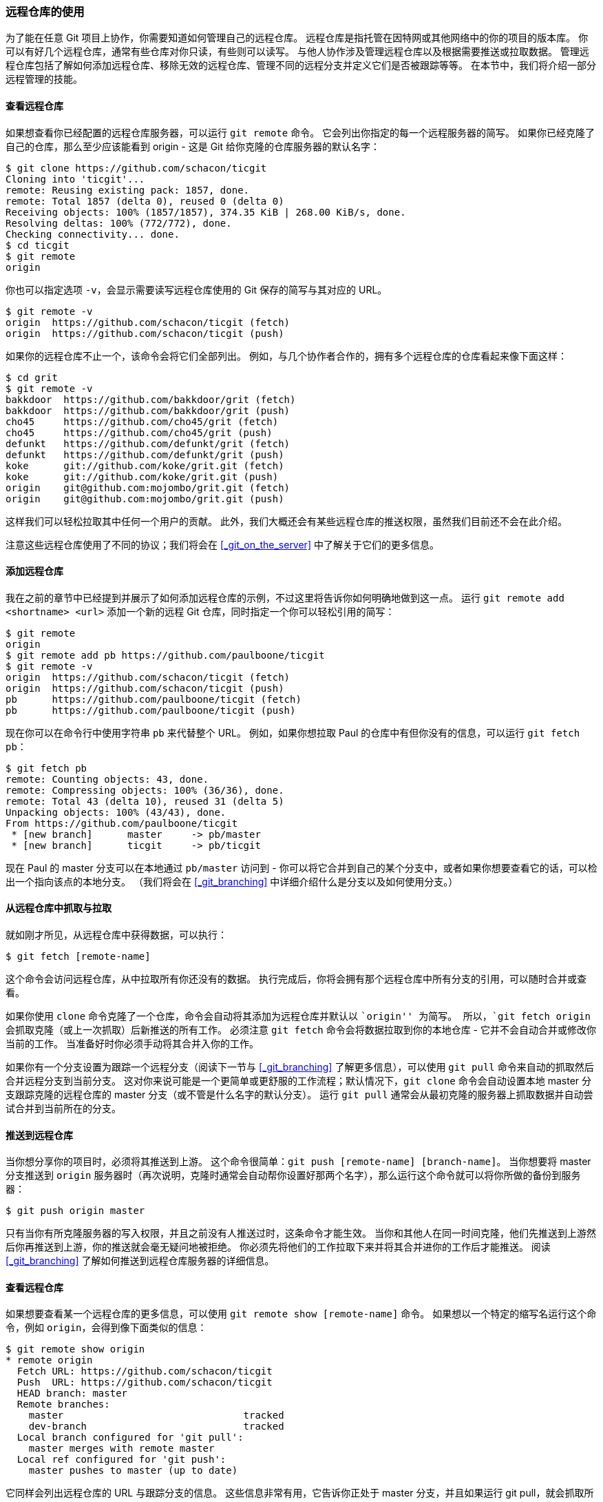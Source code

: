 [[_remote_repos]]
=== 远程仓库的使用

为了能在任意 Git 项目上协作，你需要知道如何管理自己的远程仓库。
远程仓库是指托管在因特网或其他网络中的你的项目的版本库。
你可以有好几个远程仓库，通常有些仓库对你只读，有些则可以读写。
与他人协作涉及管理远程仓库以及根据需要推送或拉取数据。
管理远程仓库包括了解如何添加远程仓库、移除无效的远程仓库、管理不同的远程分支并定义它们是否被跟踪等等。
在本节中，我们将介绍一部分远程管理的技能。

==== 查看远程仓库

如果想查看你已经配置的远程仓库服务器，可以运行 `git remote` 命令。(((git commands, remote)))
它会列出你指定的每一个远程服务器的简写。
如果你已经克隆了自己的仓库，那么至少应该能看到 origin - 这是 Git 给你克隆的仓库服务器的默认名字：

[source,console]
----
$ git clone https://github.com/schacon/ticgit
Cloning into 'ticgit'...
remote: Reusing existing pack: 1857, done.
remote: Total 1857 (delta 0), reused 0 (delta 0)
Receiving objects: 100% (1857/1857), 374.35 KiB | 268.00 KiB/s, done.
Resolving deltas: 100% (772/772), done.
Checking connectivity... done.
$ cd ticgit
$ git remote
origin
----

你也可以指定选项 `-v`，会显示需要读写远程仓库使用的 Git 保存的简写与其对应的 URL。

[source,console]
----
$ git remote -v
origin	https://github.com/schacon/ticgit (fetch)
origin	https://github.com/schacon/ticgit (push)
----

如果你的远程仓库不止一个，该命令会将它们全部列出。
例如，与几个协作者合作的，拥有多个远程仓库的仓库看起来像下面这样：

[source,console]
----
$ cd grit
$ git remote -v
bakkdoor  https://github.com/bakkdoor/grit (fetch)
bakkdoor  https://github.com/bakkdoor/grit (push)
cho45     https://github.com/cho45/grit (fetch)
cho45     https://github.com/cho45/grit (push)
defunkt   https://github.com/defunkt/grit (fetch)
defunkt   https://github.com/defunkt/grit (push)
koke      git://github.com/koke/grit.git (fetch)
koke      git://github.com/koke/grit.git (push)
origin    git@github.com:mojombo/grit.git (fetch)
origin    git@github.com:mojombo/grit.git (push)
----

这样我们可以轻松拉取其中任何一个用户的贡献。
此外，我们大概还会有某些远程仓库的推送权限，虽然我们目前还不会在此介绍。

注意这些远程仓库使用了不同的协议；我们将会在 <<_git_on_the_server>> 中了解关于它们的更多信息。

==== 添加远程仓库

我在之前的章节中已经提到并展示了如何添加远程仓库的示例，不过这里将告诉你如何明确地做到这一点。(((git commands, remote)))
运行 `git remote add <shortname> <url>` 添加一个新的远程 Git 仓库，同时指定一个你可以轻松引用的简写：

[source,console]
----
$ git remote
origin
$ git remote add pb https://github.com/paulboone/ticgit
$ git remote -v
origin	https://github.com/schacon/ticgit (fetch)
origin	https://github.com/schacon/ticgit (push)
pb	https://github.com/paulboone/ticgit (fetch)
pb	https://github.com/paulboone/ticgit (push)
----

现在你可以在命令行中使用字符串 `pb` 来代替整个 URL。
例如，如果你想拉取 Paul 的仓库中有但你没有的信息，可以运行 `git fetch pb`：

[source,console]
----
$ git fetch pb
remote: Counting objects: 43, done.
remote: Compressing objects: 100% (36/36), done.
remote: Total 43 (delta 10), reused 31 (delta 5)
Unpacking objects: 100% (43/43), done.
From https://github.com/paulboone/ticgit
 * [new branch]      master     -> pb/master
 * [new branch]      ticgit     -> pb/ticgit
----

现在 Paul 的 master 分支可以在本地通过 `pb/master` 访问到 - 你可以将它合并到自己的某个分支中，或者如果你想要查看它的话，可以检出一个指向该点的本地分支。
（我们将会在 <<_git_branching>> 中详细介绍什么是分支以及如何使用分支。）

[[_fetching_and_pulling]]
==== 从远程仓库中抓取与拉取

就如刚才所见，从远程仓库中获得数据，可以执行：(((git commands, fetch)))

[source,console]
----
$ git fetch [remote-name]
----

这个命令会访问远程仓库，从中拉取所有你还没有的数据。
执行完成后，你将会拥有那个远程仓库中所有分支的引用，可以随时合并或查看。

如果你使用 `clone` 命令克隆了一个仓库，命令会自动将其添加为远程仓库并默认以 ``origin'' 为简写。
所以，`git fetch origin` 会抓取克隆（或上一次抓取）后新推送的所有工作。
必须注意 `git fetch` 命令会将数据拉取到你的本地仓库 - 它并不会自动合并或修改你当前的工作。
当准备好时你必须手动将其合并入你的工作。

如果你有一个分支设置为跟踪一个远程分支（阅读下一节与 <<_git_branching>> 了解更多信息），可以使用 `git pull` 命令来自动的抓取然后合并远程分支到当前分支。(((git commands, pull)))
这对你来说可能是一个更简单或更舒服的工作流程；默认情况下，`git clone` 命令会自动设置本地 master 分支跟踪克隆的远程仓库的 master 分支（或不管是什么名字的默认分支）。
运行 `git pull` 通常会从最初克隆的服务器上抓取数据并自动尝试合并到当前所在的分支。

[[_pushing_remotes]]
==== 推送到远程仓库

当你想分享你的项目时，必须将其推送到上游。
这个命令很简单：`git push [remote-name] [branch-name]`。(((git commands, push)))
当你想要将 master 分支推送到 `origin` 服务器时（再次说明，克隆时通常会自动帮你设置好那两个名字），那么运行这个命令就可以将你所做的备份到服务器：

[source,console]
----
$ git push origin master
----

只有当你有所克隆服务器的写入权限，并且之前没有人推送过时，这条命令才能生效。
当你和其他人在同一时间克隆，他们先推送到上游然后你再推送到上游，你的推送就会毫无疑问地被拒绝。
你必须先将他们的工作拉取下来并将其合并进你的工作后才能推送。
阅读 <<_git_branching>> 了解如何推送到远程仓库服务器的详细信息。

[[_inspecting_remote]]
==== 查看远程仓库

如果想要查看某一个远程仓库的更多信息，可以使用 `git remote show [remote-name]` 命令。(((git commands, remote)))
如果想以一个特定的缩写名运行这个命令，例如 `origin`，会得到像下面类似的信息：

[source,console]
----
$ git remote show origin
* remote origin
  Fetch URL: https://github.com/schacon/ticgit
  Push  URL: https://github.com/schacon/ticgit
  HEAD branch: master
  Remote branches:
    master                               tracked
    dev-branch                           tracked
  Local branch configured for 'git pull':
    master merges with remote master
  Local ref configured for 'git push':
    master pushes to master (up to date)
----

它同样会列出远程仓库的 URL 与跟踪分支的信息。
这些信息非常有用，它告诉你正处于 master 分支，并且如果运行 git pull，就会抓取所有的远程引用，然后将远程 master 分支合并到本地 master 分支。
它也会列出拉取到的所有远程引用。

这是一个经常遇到的简单例子。
如果你是 Git 的重度使用者，那么还可以通过 `git remote show` 看到更多的信息。

[source,console]
----
$ git remote show origin
* remote origin
  URL: https://github.com/my-org/complex-project
  Fetch URL: https://github.com/my-org/complex-project
  Push  URL: https://github.com/my-org/complex-project
  HEAD branch: master
  Remote branches:
    master                           tracked
    dev-branch                       tracked
    markdown-strip                   tracked
    issue-43                         new (next fetch will store in remotes/origin)
    issue-45                         new (next fetch will store in remotes/origin)
    refs/remotes/origin/issue-11     stale (use 'git remote prune' to remove)
  Local branches configured for 'git pull':
    dev-branch merges with remote dev-branch
    master     merges with remote master
  Local refs configured for 'git push':
    dev-branch                     pushes to dev-branch                     (up to date)
    markdown-strip                 pushes to markdown-strip                 (up to date)
    master                         pushes to master                         (up to date)
----

这个命令列出了当你在特定的分支上执行 `git push` 会自动地推送到哪一个远程分支。
它也同样地列出了哪些远程分支不在你的本地，哪些远程分支已经从服务器上移除了，还有当你执行 `git pull` 时哪些分支会自动合并。

==== 远程仓库的移除与重命名

如果想要重命名引用的名字可以运行 `git remote rename` 去修改一个远程仓库的简写名。(((git commands, remote)))
例如，想要将 `pb` 重命名为 `paul`，可以用 `git remote rename` 这样做：

[source,console]
----
$ git remote rename pb paul
$ git remote
origin
paul
----

值得注意的是这同样也会修改你的远程分支名字。
那些过去引用 `pb/master` 的现在会引用 `paul/master`。

如果因为一些原因想要移除一个远程仓库 - 你已经从服务器上搬走了或不再想使用某一个特定的镜像了，又或者某一个贡献者不再贡献了 - 可以使用 `git remote rm` ：

[source,console]
----
$ git remote rm paul
$ git remote
origin
----
